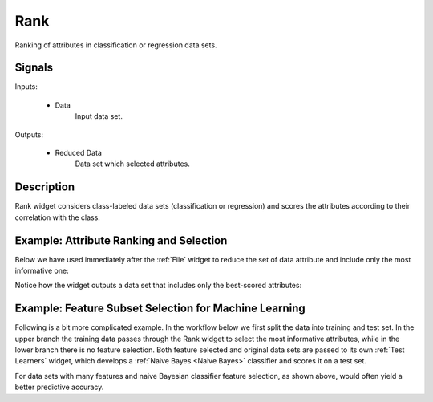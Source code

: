 .. _Rank:

Rank
====

.. image:: ../../../../Orange/OrangeWidgets/Data/icons/Rank.svg

Ranking of attributes in classification or regression data sets.

Signals
-------

Inputs:

   - Data
      Input data set.

Outputs:

   - Reduced Data
      Data set which selected attributes.

Description
-----------

Rank widget considers class-labeled data sets (classification or regression)
and scores the attributes according to their correlation with the
class.

.. image:: images/Rank-stamped.png

.. rst-class:: stamp-list

   1. Attributes (rows) and their scores by different scoring methods
      (columns).
   #. Scoring techniques and their (optional) parameters.
   #. For scoring techniques that require discrete attributes this is the number
      of intervals to which continues attributes will be discretized to.
   #. Number of decimals used in reporting the score.
   #. Toggles the bar-based visualisation of the feature scores.
   #. Adds a score table to the current report.

Example: Attribute Ranking and Selection
----------------------------------------

Below we have used immediately after the :ref:`File`
widget to reduce the set of data attribute and include only the most
informative one:

.. image:: images/Rank-Select-Schema.png

Notice how the widget outputs a data set that includes only the best-scored
attributes:

.. image:: images/Rank-Select-Widgets.png

Example: Feature Subset Selection for Machine Learning
------------------------------------------------------

Following is a bit more complicated example. In the workflow below we
first split the data into training and test set. In the upper branch
the training data passes through the Rank widget to select the most
informative attributes, while in the lower branch there is no feature
selection. Both feature selected and original data sets are passed to
its own :ref:`Test Learners` widget, which develops a
:ref:`Naive Bayes <Naive Bayes>` classifier and scores it on a test set.

.. image:: images/Rank-and-Test.png

For data sets with many features and naive Bayesian classifier feature
selection, as shown above, would often yield a better predictive accuracy.